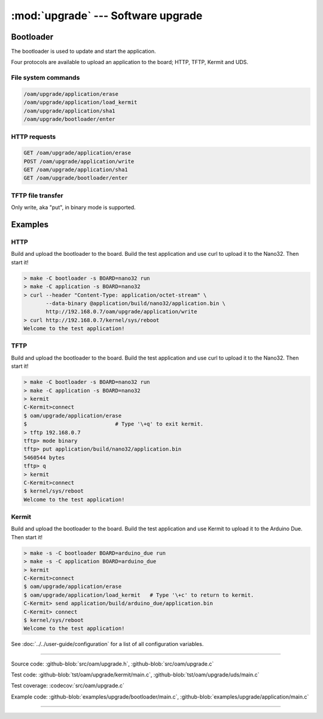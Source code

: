 :mod:`upgrade` --- Software upgrade
===================================

.. module:: upgrade
   :synopsis: Software upgrade.

Bootloader
----------

The bootloader is used to update and start the application.

Four protocols are available to upload an application to the board;
HTTP, TFTP, Kermit and UDS.

File system commands
^^^^^^^^^^^^^^^^^^^^

.. code-block:: text

   /oam/upgrade/application/erase
   /oam/upgrade/application/load_kermit
   /oam/upgrade/application/sha1
   /oam/upgrade/bootloader/enter

HTTP requests
^^^^^^^^^^^^^

.. code-block:: text

   GET /oam/upgrade/application/erase
   POST /oam/upgrade/application/write
   GET /oam/upgrade/application/sha1
   GET /oam/upgrade/bootloader/enter

TFTP file transfer
^^^^^^^^^^^^^^^^^^

Only write, aka "put", in binary mode is supported.

Examples
--------

HTTP
^^^^

Build and upload the bootloader to the board. Build the test
application and use curl to upload it to the Nano32. Then start it!

.. code-block:: text

   > make -C bootloader -s BOARD=nano32 run
   > make -C application -s BOARD=nano32
   > curl --header "Content-Type: application/octet-stream" \
          --data-binary @application/build/nano32/application.bin \
          http://192.168.0.7/oam/upgrade/application/write
   > curl http://192.168.0.7/kernel/sys/reboot
   Welcome to the test application!

TFTP
^^^^

Build and upload the bootloader to the board. Build the test
application and use curl to upload it to the Nano32. Then start it!

.. code-block:: text

   > make -C bootloader -s BOARD=nano32 run
   > make -C application -s BOARD=nano32
   > kermit
   C-Kermit>connect
   $ oam/upgrade/application/erase
   $                            # Type '\+q' to exit kermit.
   > tftp 192.168.0.7
   tftp> mode binary
   tftp> put application/build/nano32/application.bin
   5460544 bytes 
   tftp> q
   > kermit
   C-Kermit>connect
   $ kernel/sys/reboot
   Welcome to the test application!

Kermit
^^^^^^

Build and upload the bootloader to the board. Build the test
application and use Kermit to upload it to the Arduino Due. Then start
it!

.. code-block:: text

   > make -s -C bootloader BOARD=arduino_due run
   > make -s -C application BOARD=arduino_due
   > kermit
   C-Kermit>connect
   $ oam/upgrade/application/erase
   $ oam/upgrade/application/load_kermit   # Type '\+c' to return to kermit.
   C-Kermit> send application/build/arduino_due/application.bin
   C-Kermit> connect
   $ kernel/sys/reboot
   Welcome to the test application!

See :doc:`../../user-guide/configuration` for a list of all
configuration variables.

----------------------------------------------

Source code: :github-blob:`src/oam/upgrade.h`, :github-blob:`src/oam/upgrade.c`

Test code: :github-blob:`tst/oam/upgrade/kermit/main.c`,
:github-blob:`tst/oam/upgrade/uds/main.c`

Test coverage: :codecov:`src/oam/upgrade.c`

Example code: :github-blob:`examples/upgrade/bootloader/main.c`,
:github-blob:`examples/upgrade/application/main.c`

----------------------------------------------

.. doxygenfile:: oam/upgrade.h
   :project: simba
